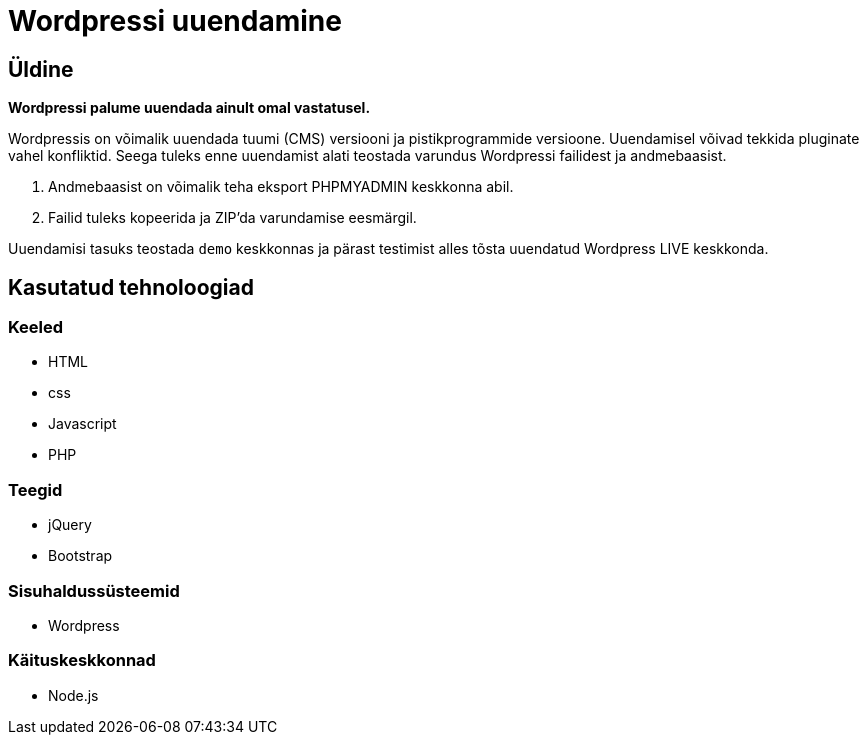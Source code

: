 = Wordpressi uuendamine

== Üldine

*Wordpressi palume uuendada ainult omal vastatusel.*

Wordpressis on võimalik uuendada tuumi (CMS) versiooni ja pistikprogrammide versioone.
Uuendamisel võivad tekkida pluginate vahel konfliktid. Seega tuleks enne uuendamist alati teostada varundus Wordpressi failidest ja andmebaasist. 

1. Andmebaasist on võimalik teha eksport PHPMYADMIN keskkonna abil.
2. Failid tuleks kopeerida ja ZIP'da varundamise eesmärgil.

Uuendamisi tasuks teostada `demo` keskkonnas ja pärast testimist alles tõsta uuendatud Wordpress LIVE keskkonda.

== Kasutatud tehnoloogiad

=== Keeled

* HTML
* css
* Javascript
* PHP

=== Teegid

* jQuery
* Bootstrap

=== Sisuhaldussüsteemid

* Wordpress

=== Käituskeskkonnad

* Node.js